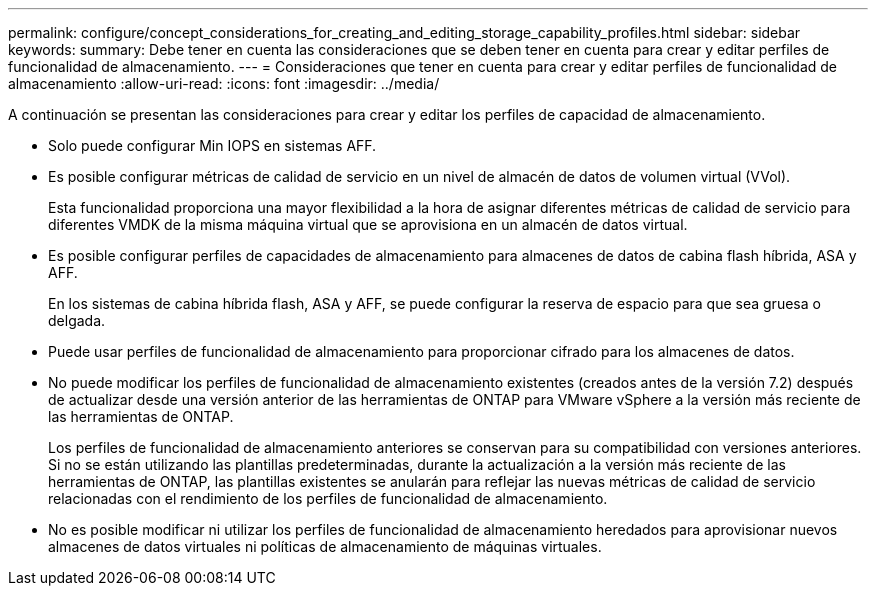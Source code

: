 ---
permalink: configure/concept_considerations_for_creating_and_editing_storage_capability_profiles.html 
sidebar: sidebar 
keywords:  
summary: Debe tener en cuenta las consideraciones que se deben tener en cuenta para crear y editar perfiles de funcionalidad de almacenamiento. 
---
= Consideraciones que tener en cuenta para crear y editar perfiles de funcionalidad de almacenamiento
:allow-uri-read: 
:icons: font
:imagesdir: ../media/


[role="lead"]
A continuación se presentan las consideraciones para crear y editar los perfiles de capacidad de almacenamiento.

* Solo puede configurar Min IOPS en sistemas AFF.
* Es posible configurar métricas de calidad de servicio en un nivel de almacén de datos de volumen virtual (VVol).
+
Esta funcionalidad proporciona una mayor flexibilidad a la hora de asignar diferentes métricas de calidad de servicio para diferentes VMDK de la misma máquina virtual que se aprovisiona en un almacén de datos virtual.

* Es posible configurar perfiles de capacidades de almacenamiento para almacenes de datos de cabina flash híbrida, ASA y AFF.
+
En los sistemas de cabina híbrida flash, ASA y AFF, se puede configurar la reserva de espacio para que sea gruesa o delgada.

* Puede usar perfiles de funcionalidad de almacenamiento para proporcionar cifrado para los almacenes de datos.
* No puede modificar los perfiles de funcionalidad de almacenamiento existentes (creados antes de la versión 7.2) después de actualizar desde una versión anterior de las herramientas de ONTAP para VMware vSphere a la versión más reciente de las herramientas de ONTAP.
+
Los perfiles de funcionalidad de almacenamiento anteriores se conservan para su compatibilidad con versiones anteriores. Si no se están utilizando las plantillas predeterminadas, durante la actualización a la versión más reciente de las herramientas de ONTAP, las plantillas existentes se anularán para reflejar las nuevas métricas de calidad de servicio relacionadas con el rendimiento de los perfiles de funcionalidad de almacenamiento.

* No es posible modificar ni utilizar los perfiles de funcionalidad de almacenamiento heredados para aprovisionar nuevos almacenes de datos virtuales ni políticas de almacenamiento de máquinas virtuales.

